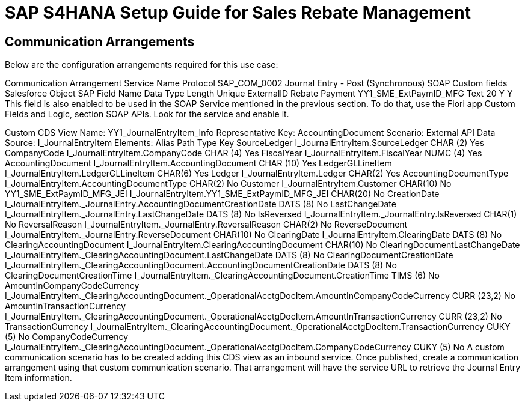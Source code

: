 = SAP S4HANA Setup Guide for Sales Rebate Management

== Communication Arrangements

Below are the configuration arrangements required for this use case:

Communication Arrangement	Service Name	Protocol
SAP_COM_0002	Journal Entry - Post (Synchronous)	SOAP
Custom fields
Salesforce Object	SAP Field Name	Data Type	Length	Unique	ExternalID
Rebate Payment	YY1_SME_ExtPaymID_MFG	Text	20	Y	Y
This field is also enabled to be used in the SOAP Service mentioned in the previous section. To do that, use the Fiori app Custom Fields and Logic, section SOAP APIs. Look for the service and enable it.

Custom CDS View
Name: YY1_JournalEntryItem_Info
Representative Key: AccountingDocument
Scenario: External API
Data Source: I_JournalEntryItem
Elements:
Alias	Path	Type	Key
SourceLedger	I_JournalEntryItem.SourceLedger	CHAR (2)	Yes
CompanyCode	I_JournalEntryItem.CompanyCode	CHAR (4)	Yes
FiscalYear	I_JournalEntryItem.FiscalYear	NUMC (4)	Yes
AccountingDocument	I_JournalEntryItem.AccountingDocument	CHAR (10)	Yes
LedgerGLLineItem	I_JournalEntryItem.LedgerGLLineItem	CHAR(6)	Yes
Ledger	I_JournalEntryItem.Ledger	CHAR(2)	Yes
AccountingDocumentType	I_JournalEntryItem.AccountingDocumentType	CHAR(2)	No
Customer	I_JournalEntryItem.Customer	CHAR(10)	No
YY1_SME_ExtPaymID_MFG_JEI	I_JournalEntryItem.YY1_SME_ExtPaymID_MFG_JEI	CHAR(20)	No
CreationDate	I_JournalEntryItem._JournalEntry.AccountingDocumentCreationDate	DATS (8)	No
LastChangeDate	I_JournalEntryItem._JournalEntry.LastChangeDate	DATS (8)	No
IsReversed	I_JournalEntryItem._JournalEntry.IsReversed	CHAR(1)	No
ReversalReason	I_JournalEntryItem._JournalEntry.ReversalReason	CHAR(2)	No
ReverseDocument	I_JournalEntryItem._JournalEntry.ReverseDocument	CHAR(10)	No
ClearingDate	I_JournalEntryItem.ClearingDate	DATS (8)	No
ClearingAccountingDocument	I_JournalEntryItem.ClearingAccountingDocument	CHAR(10)	No
ClearingDocumentLastChangeDate	I_JournalEntryItem._ClearingAccountingDocument.LastChangeDate	DATS (8)	No
ClearingDocumentCreationDate	I_JournalEntryItem._ClearingAccountingDocument.AccountingDocumentCreationDate	DATS (8)	No
ClearingDocumentCreationTime	I_JournalEntryItem._ClearingAccountingDocument.CreationTime	TIMS (6)	No
AmountInCompanyCodeCurrency	I_JournalEntryItem._ClearingAccountingDocument._OperationalAcctgDocItem.AmountInCompanyCodeCurrency	CURR (23,2)	No
AmountInTransactionCurrency	I_JournalEntryItem._ClearingAccountingDocument._OperationalAcctgDocItem.AmountInTransactionCurrency	CURR (23,2)	No
TransactionCurrency	I_JournalEntryItem._ClearingAccountingDocument._OperationalAcctgDocItem.TransactionCurrency	CUKY (5)	No
CompanyCodeCurrency	I_JournalEntryItem._ClearingAccountingDocument._OperationalAcctgDocItem.CompanyCodeCurrency	CUKY (5)	No
A custom communication scenario has to be created adding this CDS view as an inbound service. Once published, create a communication arrangement using that custom communication scenario. That arrangement will have the service URL to retrieve the Journal Entry Item information.
